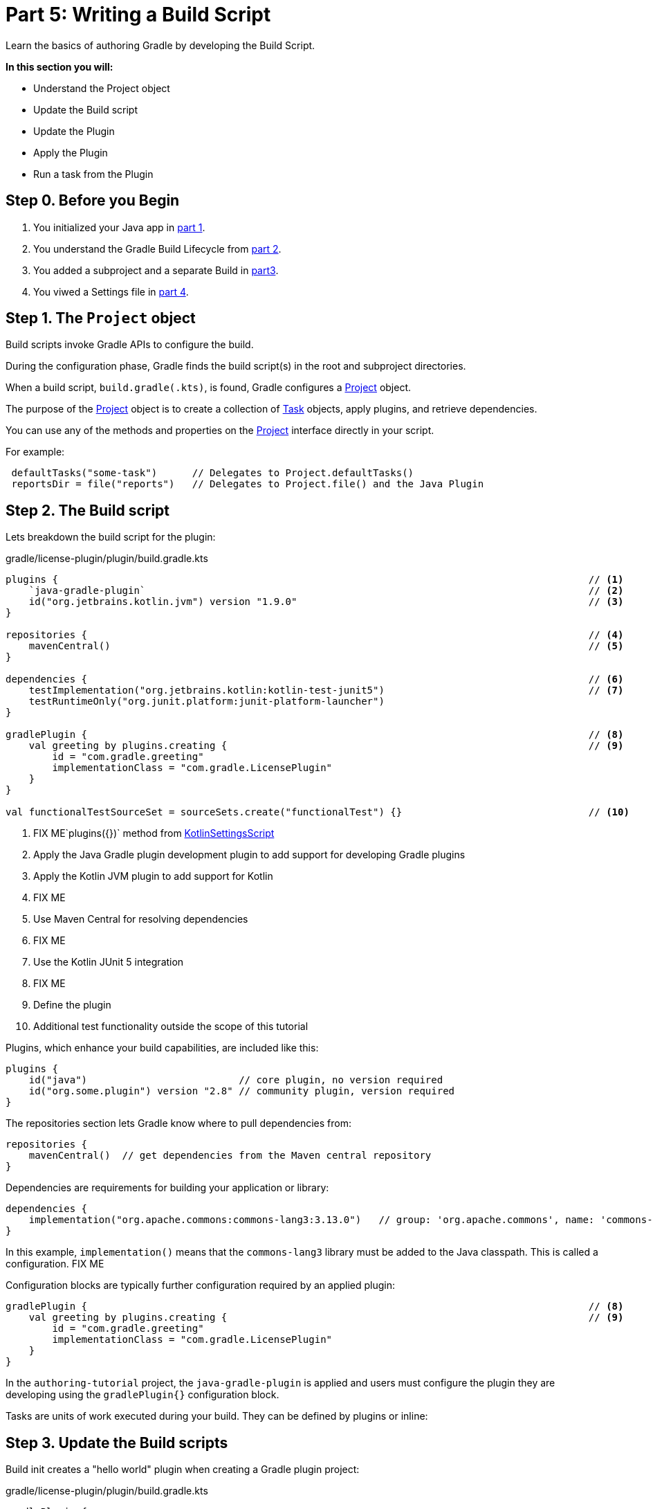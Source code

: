 // Copyright (C) 2023 Gradle, Inc.
//
// Licensed under the Creative Commons Attribution-Noncommercial-ShareAlike 4.0 International License.;
// you may not use this file except in compliance with the License.
// You may obtain a copy of the License at
//
//      https://creativecommons.org/licenses/by-nc-sa/4.0/
//
// Unless required by applicable law or agreed to in writing, software
// distributed under the License is distributed on an "AS IS" BASIS,
// WITHOUT WARRANTIES OR CONDITIONS OF ANY KIND, either express or implied.
// See the License for the specific language governing permissions and
// limitations under the License.

[[partr5_build_scripts]]
= Part 5: Writing a Build Script

Learn the basics of authoring Gradle by developing the Build Script.

****
**In this section you will:**

- Understand the Project object
- Update the Build script
- Update the Plugin
- Apply the Plugin
- Run a task from the Plugin
****

[[part5_begin]]
== Step 0. Before you Begin

1. You initialized your Java app in <<partr1_gradle_init.adoc#part1_begin,part 1>>.
2. You understand the Gradle Build Lifecycle from <<partr2_build_lifecycle.adoc#part2_begin,part 2>>.
3. You added a subproject and a separate Build in <<partr3_multi_project_builds#part3_begin, part3>>.
4. You viwed a Settings file in <<partr4_settings_file.adoc#part4_begin,part 4>>.

== Step 1. The `Project` object

Build scripts invoke Gradle APIs to configure the build.

During the configuration phase, Gradle finds the build script(s) in the root and subproject directories.

When a build script, `build.gradle(.kts)`, is found, Gradle configures a link:{javadocPath}org/gradle/api/Project.html[Project] object.

The purpose of the link:{javadocPath}org/gradle/api/Project.html[Project] object is to create a collection of link:{javadocPath}/org/gradle/api/Task.html[Task] objects, apply plugins, and retrieve dependencies.

You can use any of the methods and properties on the link:{javadocPath}org/gradle/api/Project.html[Project] interface directly in your script.

For example:

[source,kotlin]
----
 defaultTasks("some-task")      // Delegates to Project.defaultTasks()
 reportsDir = file("reports")   // Delegates to Project.file() and the Java Plugin
----

== Step 2. The Build script

Lets breakdown the build script for the plugin:

.gradle/license-plugin/plugin/build.gradle.kts
[source,kotlin]
----
plugins {                                                                                           // <1>
    `java-gradle-plugin`                                                                            // <2>
    id("org.jetbrains.kotlin.jvm") version "1.9.0"                                                  // <3>
}

repositories {                                                                                      // <4>
    mavenCentral()                                                                                  // <5>
}

dependencies {                                                                                      // <6>
    testImplementation("org.jetbrains.kotlin:kotlin-test-junit5")                                   // <7>
    testRuntimeOnly("org.junit.platform:junit-platform-launcher")
}

gradlePlugin {                                                                                      // <8>
    val greeting by plugins.creating {                                                              // <9>
        id = "com.gradle.greeting"
        implementationClass = "com.gradle.LicensePlugin"
    }
}

val functionalTestSourceSet = sourceSets.create("functionalTest") {}                                // <10>
----
<1> FIX ME`plugins({})` method from link:{kotlinDslPath}/gradle/org.gradle.kotlin.dsl/-kotlin-settings-script/index.html[KotlinSettingsScript]
<2> Apply the Java Gradle plugin development plugin to add support for developing Gradle plugins
<3> Apply the Kotlin JVM plugin to add support for Kotlin
<4> FIX ME
<5> Use Maven Central for resolving dependencies
<6> FIX ME
<7> Use the Kotlin JUnit 5 integration
<8> FIX ME
<9> Define the plugin
<10> Additional test functionality outside the scope of this tutorial

Plugins, which enhance your build capabilities, are included like this:

[source,kotlin]
----
plugins {
    id("java")                          // core plugin, no version required
    id("org.some.plugin") version "2.8" // community plugin, version required
}
----

The repositories section lets Gradle know where to pull dependencies from:

[source,kotlin]
----
repositories {
    mavenCentral()  // get dependencies from the Maven central repository
}
----

Dependencies are requirements for building your application or library:

[source,kotlin]
----
dependencies {
    implementation("org.apache.commons:commons-lang3:3.13.0")   // group: 'org.apache.commons', name: 'commons-lang3', version: '3.13.0'
}
----

In this example, `implementation()` means that the `commons-lang3` library must be added to the Java classpath.
This is called a configuration. FIX ME

Configuration blocks are typically further configuration required by an applied plugin:

[source,kotlin]
----
gradlePlugin {                                                                                      // <8>
    val greeting by plugins.creating {                                                              // <9>
        id = "com.gradle.greeting"
        implementationClass = "com.gradle.LicensePlugin"
    }
}
----

In the `authoring-tutorial` project, the `java-gradle-plugin` is applied and users must configure the plugin they are developing using the `gradlePlugin{}` configuration block.

Tasks are units of work executed during your build.
They can be defined by plugins or inline:



== Step 3. Update the Build scripts

Build init creates a "hello world" plugin when creating a Gradle plugin project:

.gradle/license-plugin/plugin/build.gradle.kts
[source,kotlin]
----
gradlePlugin {
    val greeting by plugins.creating {
        id = "com.gradle.greeting"
        implementationClass = "com.gradle.LicensePlugin"
    }
}

----

Over the next sections, we will be writing a plugin that automatically generates license headers for source code files.
Let's update the build script with the proper name for our new `license` plugin:

.gradle/license-plugin/plugin/build.gradle.kts
[source,kotlin]
----
gradlePlugin {
    val license by plugins.creating {   // Update name to license
        id = "com.gradle.license"       // Update id to com.gradle.license
        implementationClass = "com.gradle.LicensePlugin"
    }
}
----

== Step 3. Apply the Plugin

Let's apply our `license` plugin to the `app` subproject:

.app/build.gradle.kts
[source,kotlin]
----
plugins {
    application
    id("com.gradle.license")    // Apply the license plugin
}
----

== Step 4. View Plugin Task

The source code for the `license` plugin is also the "hello world" sample created by Gradle init:

.gradle/license-plugin/plugin/src/main/kotlin/com/gradle/LicensePlugin.kt
[source,kotlin]
----
class LicensePlugin: Plugin<Project> {
    override fun apply(project: Project) {                          // Apply plugin
        project.tasks.register("greeting") { task ->                // Register a task
            task.doLast {
                println("Hello from plugin 'com.gradle.greeting'")  // Hello world printout
            }
        }
    }
}
----

As we can see the `license` plugin, when applied, contains a `greeting` task with a simple print statement.

== Step 5. View Plugin Tasks

When the `license` plugin is applied to the `app` project, the `greeting` task become available:

To view the task, in the root directory, run:

[source]
----
$ ./gradlew tasks --all

------------------------------------------------------------
Tasks runnable from root project 'authoring-tutorial'
------------------------------------------------------------

...

Other tasks
-----------
app:greeting
app:task1
app:task2
lib:task3
----

And you can run the `greeting` task using `./gradlew greeting` or:

[source]
----
$ ./gradlew :app:greeting

> Task :app:greeting
Hello from plugin 'com.gradle.greeting'
----

[.text-right]
**Next Step:** <<partr6_writing_tasks#partr6_writing_tasks,Writing Tasks>> >>
